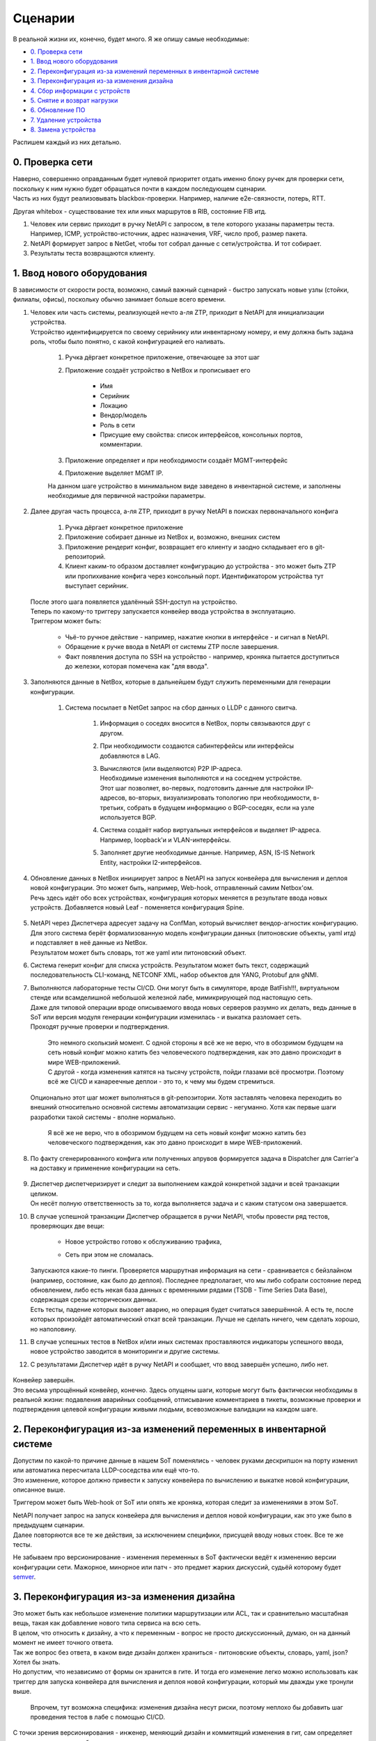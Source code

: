 Сценарии
========
    
В реальной жизни их, конечно, будет много. Я же опишу самые необходимые:

* `0. Проверка сети`_
* `1. Ввод нового оборудования`_
* `2. Переконфигурация из-за изменений переменных в инвентарной системе`_
* `3. Переконфигурация из-за изменения дизайна`_
* `4. Сбор информации с устройств`_
* `5. Снятие и возврат нагрузки`_
* `6. Обновление ПО`_
* `7. Удаление устройства`_
* `8. Замена устройства`_

    
Распишем каждый из них детально.


0. Проверка сети
----------------

| Наверно, совершенно оправданным будет нулевой приоритет отдать именно блоку ручек для проверки сети, поскольку к ним нужно будет обращаться почти в каждом последующем сценарии.
| Часть из них будут реализовывать blackbox-проверки. Например, наличие e2e-связности, потерь, RTT.
Другая whitebox - существование тех или иных маршрутов в RIB, состояние FIB итд.

#. Человек или сервис приходит в ручку NetAPI с запросом, в теле которого указаны параметры теста. Например, ICMP, устройство-источник, адрес назначения, VRF, число проб, размер пакета.
#. NetAPI формирует запрос в NetGet, чтобы тот собрал данные с сети/устройства. И тот собирает.
#. Результаты теста возвращаются клиенту.

1. Ввод нового оборудования
---------------------------

В зависимости от скорости роста, возможно, самый важный сценарий - быстро запускать новые узлы (стойки, филиалы, офисы), поскольку обычно занимает больше всего времени.

#. | Человек или часть системы, реализующей нечто а-ля ZTP, приходит в NetAPI для инициализации устройства.
   | Устройство идентифицируется по своему серийнику или инвентарному номеру, и ему должна быть задана роль, чтобы было понятно, с какой конфигурацией его наливать.

        .. figure:: https://fs.linkmeup.ru/images/adsm/4/step1.svg
               :width: 600
               :align: center

    #. Ручка дёргает конкретное приложение, отвечающее за этот шаг
    #. Приложение создаёт устройство в NetBox и прописывает его

            * Имя
            * Серийник
            * Локацию
            * Вендор/модель
            * Роль в сети
            * Присущие ему свойства: список интерфейсов, консольных портов, комментарии.

    #. Приложение определяет и при необходимости создаёт MGMT-интерфейс
    #. Приложение выделяет MGMT IP.
    
    | На данном шаге устройство в минимальном виде заведено в инвентарной системе, и заполнены необходимые для первичной настройки параметры.
#. | Далее другая часть процесса, а-ля ZTP, приходит в ручку NetAPI в поисках первоначального конфига

            .. figure:: https://fs.linkmeup.ru/images/adsm/4/step2.svg
                   :width: 700
                   :align: center

    #. Ручка дёргает конкретное приложение
    #. Приложение собирает данные из NetBox и, возможно, внешних систем
    #. Приложение рендерит конфиг, возвращает его клиенту и заодно складывает его в git-репозиторий.
    #. Клиент каким-то образом доставляет конфигурацию до устройства - это может быть ZTP или пропихивание конфига через консольный порт. Идентификатором устройства тут выступает серийник.

   | После этого шага появляется удалённый SSH-доступ на устройство.

   | Теперь по какому-то триггеру запускается конвейер ввода устройства в эксплуатацию.
   | Триггером может быть:

    * Чьё-то ручное действие - например, нажатие кнопки в интерфейсе - и сигнал в NetAPI.
    * Обращение к ручке ввода в NetAPI от системы ZTP после завершения.
    * Факт появления доступа по SSH на устройство - например, кроняка пытается доступиться до железки, которая помечена как "для ввода".

#. Заполняются данные в NetBox, которые в дальнейшем будут служить переменными для генерации конфигурации.

        .. figure:: https://fs.linkmeup.ru/images/adsm/4/step3.svg
               :width: 800
               :align: center

    #. Система посылает в NetGet запрос на сбор данных о LLDP с данного свитча.

        #. Информация о соседях вносится в NetBox, порты связываются друг с другом.
        #. При необходимости создаются сабинтерфейсы или интерфейсы добавляются в LAG.
        #. | Вычисляются (или выделяются) P2P IP-адреса.
           | Необходимые изменения выполняются и на соседнем устройстве.
           | Этот шаг позволяет, во-первых, подготовить данные для настройки IP-адресов, во-вторых, визуализировать топологию при необходимости, в-третьих, собрать в будущем информацию о BGP-соседях, если на узле используется BGP.
        #. Система создаёт набор виртуальных интерфейсов и выделяет IP-адреса. Например, loopback'и и VLAN-интерфейсы.
        #. Заполняет другие необходимые данные. Например, ASN, IS-IS Network Entity, настройки l2-интерфейсов.

#. | Обновление данных в NetBox инициирует запрос в NetAPI на запуск конвейера для вычисления и деплоя новой конфигурации. Это может быть, например, Web-hook, отправленный самим Netbox'ом.
   | Речь здесь идёт обо всех устройствах, конфигурация которых меняется в результате ввода новых устройств. Добавляется новый Leaf - поменяется конфигурация Spine.

        .. figure:: https://fs.linkmeup.ru/images/adsm/4/step4-7.svg
               :width: 700
               :align: center

#. | NetAPI через Диспетчера адресует задачу на ConfMan, который вычисляет вендор-агностик конфигурацию.
   | Для этого система берёт формализованную модель конфигурации данных (питоновские объекты, yaml итд) и подставляет в неё данные из NetBox. 
   | Результатом может быть словарь, тот же yaml или питоновский объект.
#. Система генерит конфиг  для списка устройств. Результатом может быть текст, содержащий последовательность CLI-команд, NETCONF XML, набор объектов для YANG, Protobuf для gNMI.
#. | Выполняются лабораторные тесты CI/CD. Они могут быть в симуляторе, вроде BatFish!!!, виртуальном стенде или всамделишной небольшой железной лабе, мимикрирующей под настоящую сеть.
   | Даже для типовой операции вроде описываемого ввода новых серверов разумно их делать, ведь данные в SoT или версия модуля генерации конфигурации изменилась - и выкатка разломает сеть.
   | Проходят ручные проверки и подтверждения. 

        | Это немного сколькзий момент. С одной стороны я всё же не верю, что в обозримом будущем на сеть новый конфиг можно катить без человеческого подтверждения, как это давно происходит в мире WEB-приложений.
        | С другой - когда изменения катятся на тысячу устройств, пойди глазами всё просмотри. Поэтому всё же CI/CD и канареечные деплои - это то, к чему мы будем стремиться.

   | Опционально этот шаг может выполняться в git-репозитории. Хотя заставлять человека переходить во внешний относительно основной системы автоматизации сервис - негуманно. Хотя как первые шаги разработки такой системы - вполне нормально.

        Я всё же не верю, что в обозримом будущем на сеть новый конфиг можно катить без человеческого подтверждения, как это давно происходит в мире WEB-приложений.

#. По факту сгенерированного конфига или полученных апрувов формируется задача в Dispatcher для Carrier'а на доставку и применение конфигурации на сеть.

    .. figure:: https://fs.linkmeup.ru/images/adsm/4/step8-9.svg
           :width: 700
           :align: center

#. | Диспетчер диспетчеризирует и следит за выполнением каждой конкретной задачи и всей транзакции целиком.
   | Он несёт полную ответственность за то, когда выполняется задача и с каким статусом она завершается. 
#. | В случае успешной транзакции Диспетчер обращается в ручки NetAPI, чтобы провести ряд тестов, проверяющих две вещи: 
    
    * Новое устройство готово к обслуживанию трафика,
    * Сеть при этом не сломалась.

        .. figure:: https://fs.linkmeup.ru/images/adsm/4/step10-11.svg
               :width: 800
               :align: center

   | Запускаются какие-то пинги. Проверяется маршрутная информация на сети - сравнивается с бейзлайном (например, состояние, как было до деплоя). Последнее предполагает, что мы либо собрали состояние перед обновлением, либо есть некая база данных с временными рядами (TSDB - Time Series Data Base), содержащая срезы исторических данных.
   | Есть тесты, падение которых вызовет аварию, но операция будет считаться завершённой. А есть те, после которых произойдёт автоматический откат всей транзакции. Лучше не сделать ничего, чем сделать хорошо, но наполовину.
#. В случае успешных тестов в NetBox и/или иных системах проставляются индикаторы успешного ввода, новое устройство заводится в мониторинги и другие системы.
#. С результатами Диспетчер идёт в ручку NetAPI и сообщает, что ввод завершён успешно, либо нет.

    .. figure:: https://fs.linkmeup.ru/images/adsm/4/step12.svg
           :width: 600
           :align: center

| Конвейер завершён.

| Это весьма упрощённый конвейер, конечно. Здесь опущены шаги, которые могут быть фактически необходимы в реальной жизни: подавления аварийных сообщений, отписывание комментариев в тикеты, возможные проверки и подтверждения целевой конфигурации живыми людьми, всевозможные валидации на каждом шаге. 

2. Переконфигурация из-за изменений переменных в инвентарной системе
--------------------------------------------------------------------

| Допустим по какой-то причине данные в нашем SoT поменялись - человек руками дескрипшон на порту изменил или автоматика пересчитала LLDP-соседства или ещё что-то.
| Это изменение, которое должно привести к запуску конвейера по вычислению и выкатке новой конфигурации, описанное выше.
 
Триггером может быть Web-hook от SoT или опять же кроняка, которая следит за изменениями в этом SoT.

| NetAPI получает запрос на запуск конвейера для вычисления и деплоя новой конфигурации, как это уже было в предыдущем сценарии. 
| Далее повторяются все те же действия, за исключением специфики, присущей вводу новых стоек. Все те же тесты.

Не забываем про версионирование - изменения переменных в SoT фактически ведёт к изменению версии конфигурации сети. Мажорное, минорное или патч - это предмет жарких дискуссий, судьёй которому будет `semver <https://semver.org/>`_.

3. Переконфигурация из-за изменения дизайна
-------------------------------------------

| Это может быть как небольшое изменение политики маршрутизации или ACL, так и сравнительно масштабная вещь, такая как добавление нового типа сервиса на всю сеть.
| В целом, что относить к дизайну, а что к переменным - вопрос не просто дискуссионный, думаю, он на данный момент не имеет точного ответа. 

| Так же вопрос без ответа, в каком виде дизайн должен храниться - питоновские объекты, словарь, yaml, json? Хотел бы знать.
| Но допустим, что независимо от формы он хранится в гите. И тогда его изменение легко можно использовать как триггер для запуска конвейера для вычисления и деплоя новой конфигурации, который мы дважды уже тронули выше.

    Впрочем, тут возможна специфика: изменения дизайна несут риски, поэтому неплохо бы добавить шаг проведения тестов в лабе с помощью CI/CD. 

С точки зрения версионирования - инженер, меняющий дизайн и коммитящий изменения в гит, сам определяет насколько это важное обновление. 

4. Сбор информации с устройств
------------------------------

| В целом сбором информации занимается NetGet. Как периодическим, так и разовым по запросу.
| Поэтому, когда нужно собрать, например, MAC'и с конкретного устройства, клиент идёт в ручку NetAPI, а тот в свою очередь дёргает NetGet.

| NetGet формирует задачу для Диспетчера, чтобы Carrier сходил на устройство и собрал необходимую информацию.

| Учитывая, что для таких запросов клиент ожидает синхронный режим, Диспетчер должен по возможности прогнать его с высоким приоритетом и быстро вернуть ответ NetGet'у.

Из любопытных идей для оптимизации: NetGet видится очень активноиспользуемым компонентом - вплоть до того, что мониторинг будет ходить в него, чтобы собрать счётчики и состояние сети - и, возможно, ему стоило бы держать открытыми и прогретыми сессии со всем флотом сетевых устройств. С использованием asyncio данные будут собираться просто в мгновение ока. А шардирование сетевых элементов по разным worker'ам позволит не упираться в лимиты.

5. Снятие и возврат нагрузки
----------------------------

Этот сценарий не является самостоятельным, если мы говорим про окончательное решение вопроса автоматизации - это, скорее, ручка, к которой мы будем обращаться из других сценариев.

| С одной стороны это задача, требующая ультра-много операций, занимающая много времени и склонная к человеческим ошибкам. Допустим какой-нибудь бордер вывести из эксплуатации, для замены контрол-бордов. Явно нужно автоматически это делать.
| С другой - зачастую это работа, требующая весьма интеллектуальной деятельности - поди разбери в нужном порядке разные сервисы, линки, клиенты. 

Но для сравнительно простых устройств, каковыми являются торы, спайны и суперспайны или один из маршрутизаторов в ISP на резервированном канале, сделать это выглядит несложным.

Это может быть реализовано как две ручки: для снятия нагрузки и для возврата - так и как одна: выполняющая полный цикл.

#. Клиент приходит в ручку NetAPI. А тот запускает конвейер увода нагрузки
#. Приложение определяет список сервисов, которые нужно погасить (L2/L3VPN, базовая маршрутизация, MPLS итд)
#. | Приложение формирует список действий, которые нужно совершить.
   | Например:

    #. Плавно увести трафик с помощью BGP gshut community или ISIS overload bit (или ещё чего-то
    #. Убедиться в отсутствии трафика на интерфейсах
    #. Выключить BGP-сессии в нужном порядке (сначала сервисные, потом транспортные
    #. Выключить интерфейсы
    #. Убедиться в отсутствии активных аварий по сервисам

#. Зафиксировать статус задачи. 

Клиент может начинать выполнять запланированные работы. Клиентом может быть другой конвейер.

| По завершению клиент дёргает ту же ручку для возврата нагрузки - и тогда в обратном порядке выполняются предыдущие действия.
| Либо же это отдельная ручка, которая независимо описывает, каким образом для данного типа узлов происходит возврат нагрузки. 
    
6. Обновление ПО
----------------

| Обновление может быть двух видов - требующее прерывания сервисов, и нет.

| Соответственно конвейеры для них будут разные. 
| Рассмотрим для сложного случая

#. Клиент приходит в ручку NetAPI
#. Запускается конвейер снятия нагрузки
#. Запускается конвейер обновления ПО:
    
    #. Залить файлы ПО
    #. Проверить контрольную сумму
    #. Обновить прошивку, указать загрузочные файлы, перезагрузить устройство и провести иные мероприятия
    #. После обновления проверить версию ПО

#. Запустить конвейер возврата нагрузки.


7. Удаление устройства
----------------------

Это весьма частый сценарий. Особенно если рассматривать переезд старого устройства в новую роль или локацию, как удаление и создание нового.

#. Клиент приходит в NetAPI. Тот дёргает приложение, отвечающее за удаление устройства.
#. Приложение проверяет, что нагрузка на устройстве ниже определённого порога.
#. Приложение обращается в NetAPI в ручку снятия нагрузки.
#. Приложение ищет все зависящие от этого устройства объекты в SoT. Как пример:

    #. Интерфейсы
    #. IP-адреса
    #. Подсети
    #. Интерфейсы соседних устройств
    #. P2P-адреса соседних устройств
    #. Итд.

#. Приложение удаляет их все.
#. | Изменения в SoT триггерят запуск уже известного нам конвейера. Как вы видите он весьма и весьма универсален.
   | Как результат - настройки соседних устройств, относящиеся к удалённому, удаляется в процессе деплоя новой конфигурации.

   | Само же устройство затирается к заводским настройкам. Кроме того оно удаляется из всех мониторингов и других систем.
#. Устройство удаляется из БД или помечается каким-то образом, если нужно сохранить о нём информацию.

8. Замена устройства
--------------------

| Случается, что свитч ломается. Или нужно железку проапгрейдить на новую модель. В общем надо её снять, а новую поставить.
| Теоретически это выглядит как два шага: 

#. Удаление текущего устройства
#. Добавление нового

Но нам важны несколько вещей:

* Имя нового устройства должно быть таким же, как и у прежнего
* Сохранить MGMT IP
* Сохранить и другие атрибуты: лупбэки, вланы, ASN, итд
* Скорее всего, и конфигурацию

Не факт, что это всё необходимо, но, скорее всего, так.

| Самым простым выглядит в существующей записи поменять минимум вещей - инвентарник, серийник, модель. Но это лишает гибкости и добавляет несколько щекотливых моментов при выводе старой железки.
| Кроме того, мне импонирует мысль, что девайс в БД собой олицетворяет не место и роль, а вполне конкретное устройство. И при добавлении в сеть нового свитча или роутера, в DCIM появляется новая запись.

Поэтому я бы всё же рассматривал замену устройства на сети как

* Удаление старого устройства
* Добавление нового с определённым набором атрибутов, значение которых хотим зафиксировать, и которые в противном случае определялись/выделялись бы автоматически.

| При этом процедура удаления, определённая шагом выше, берётся как есть: с удалением артефактов на других устройствах (пересоздадим на втором шаге) и вычисткой конфига с устройства (чтобы, например, оно случайно на новом месте неожиданно не запустилось со старыми адресами и не начало всасывать и блэкхолить трафик).
| Естественно, сценарии этим не ограничиваются. Их количество, степень автоматизированности и результаты диктуются бизнес-логикой и рациональностью.

Опять же мы тут опускаем вопросы подавления аварийных сообщений, коммита изменений в репы и подобные. 

| Но благодаря такому рассуждению мы приходим к пониманию, что здесь важно заложить наиболее общие и переиспользуемые конвейеры, которые станут впоследствии кирпичиками более сложных задач.
| Сами конвейеры при этом декомпозируются на ещё более простые и универсальные атомы. 
